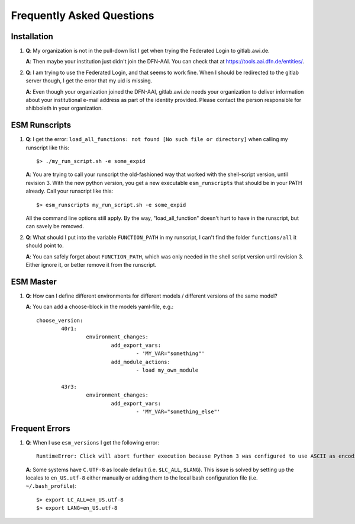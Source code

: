 ==========================
Frequently Asked Questions
==========================

Installation
------------

1. **Q**: My organization is not in the pull-down list I get when trying the Federated Login to gitlab.awi.de.

   **A**: Then maybe your institution just didn't join the DFN-AAI. You can check that at https://tools.aai.dfn.de/entities/.

2. **Q**: I am trying to use the Federated Login, and that seems to work fine. When I should be redirected to the gitlab server though, I get the error that my uid is missing.

   **A**: Even though your organization joined the DFN-AAI, gitlab.awi.de needs your organization to deliver information about your institutional e-mail address as part of the identity provided. Please contact the person responsible for shibboleth in your organization.


ESM Runscripts 
--------------

1. **Q**: I get the error: ``load_all_functions: not found [No such file or directory]`` when calling my runscript like this::
  
        $> ./my_run_script.sh -e some_expid 
   
   **A**: You are trying to call your runscript the old-fashioned way that worked with the shell-script version, until revision 3. With the new python version, you get a new executable ``esm_runscripts`` that should be in your PATH already. Call your runscript like this::

        $> esm_runscripts my_run_script.sh -e some_expid

   All the command line options still apply. By the way, "load_all_function" doesn't hurt to have in the runscript, but can savely be removed.

2. **Q**: What should I put into the variable ``FUNCTION_PATH`` in my runscript, I can't find the folder ``functions/all`` it should point to.

   **A**: You can safely forget about ``FUNCTION_PATH``, which was only needed in the shell script version until revision 3. Either ignore it, or better remove it from the runscript.


ESM Master 
----------

1. **Q**: How can I define different environments for different models / different versions of the same model?
   
   **A**: You can add a choose-block in the models yaml-file, e.g.::
  
        choose_version:
                40r1:
                        environment_changes:
                                add_export_vars:        
                                        - 'MY_VAR="something"' 
                                add_module_actions:
                                        - load my_own_module          

                43r3:
                        environment_changes:
                                add_export_vars:        
                                        - 'MY_VAR="something_else"'

Frequent Errors
---------------

1. **Q**: When I use ``esm_versions`` I get the following error::

       RuntimeError: Click will abort further execution because Python 3 was configured to use ASCII as encoding for the environment. Consult https://click.palletsprojects.com/en/7.x/python3/ for mitigation steps.

   **A**: Some systems have ``C.UTF-8`` as locale default (i.e. ``$LC_ALL``, ``$LANG``). This issue is solved by setting up the locales to ``en_US.utf-8`` either manually or adding them to the local bash configuration file (i.e. ``~/.bash_profile``)::

        $> export LC_ALL=en_US.utf-8
        $> export LANG=en_US.utf-8

